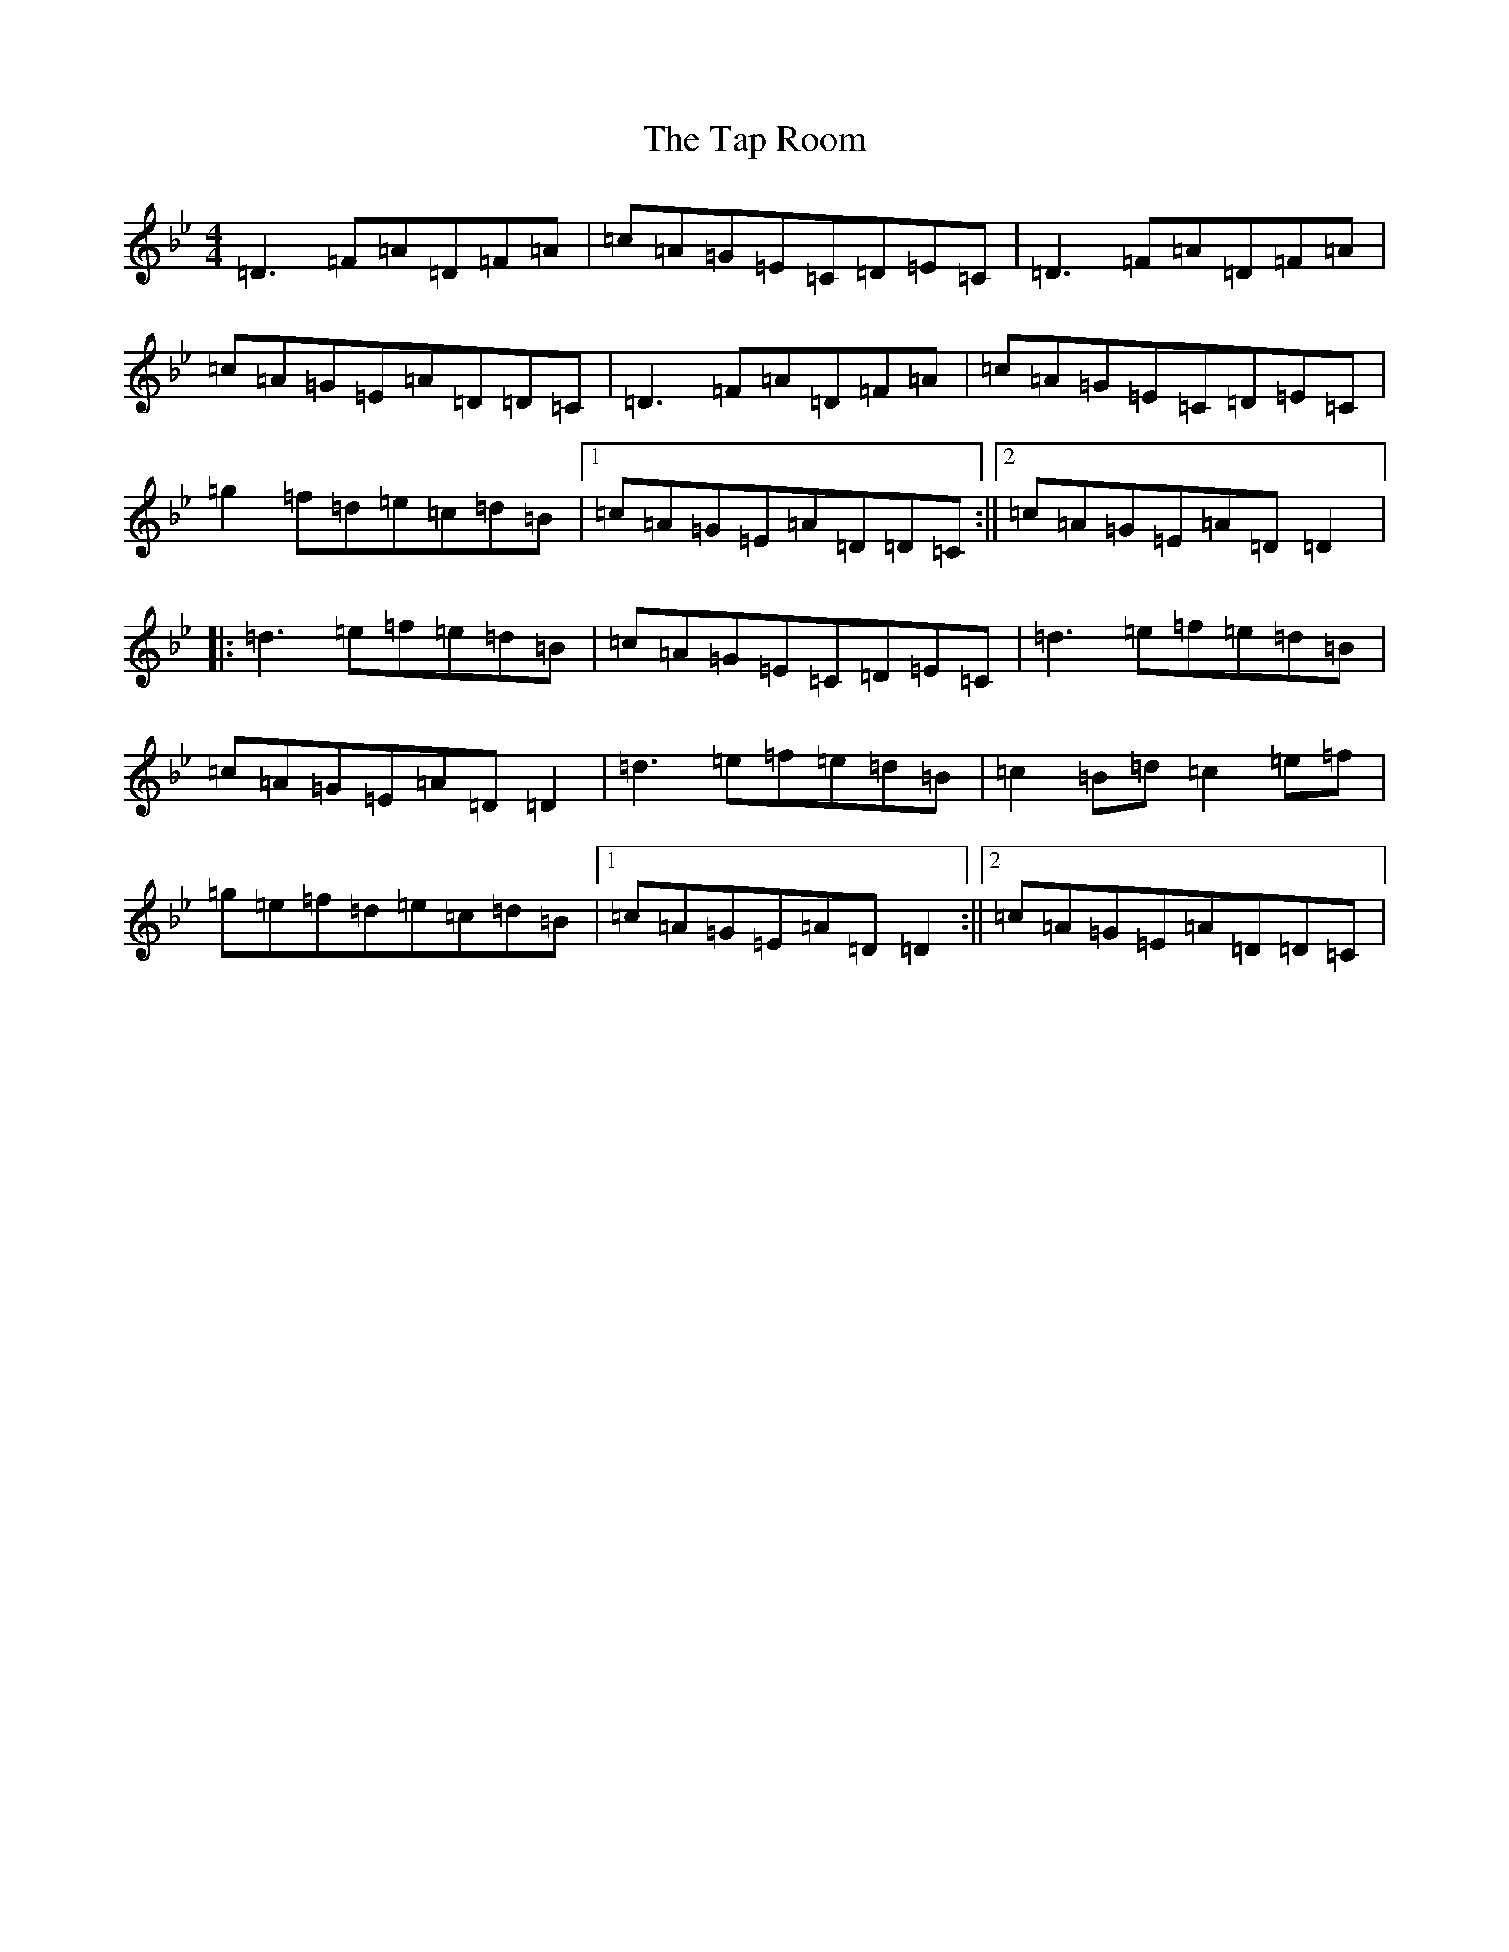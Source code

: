 X: 20690
T: Tap Room, The
S: https://thesession.org/tunes/711#setting13777
Z: E Dorian
R: reel
M: 4/4
L: 1/8
K: C Dorian
=D3=F=A=D=F=A|=c=A=G=E=C=D=E=C|=D3=F=A=D=F=A|=c=A=G=E=A=D=D=C|=D3=F=A=D=F=A|=c=A=G=E=C=D=E=C|=g2=f=d=e=c=d=B|1=c=A=G=E=A=D=D=C:||2=c=A=G=E=A=D=D2|:=d3=e=f=e=d=B|=c=A=G=E=C=D=E=C|=d3=e=f=e=d=B|=c=A=G=E=A=D=D2|=d3=e=f=e=d=B|=c2=B=d=c2=e=f|=g=e=f=d=e=c=d=B|1=c=A=G=E=A=D=D2:||2=c=A=G=E=A=D=D=C|